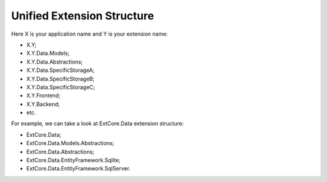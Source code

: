 ﻿Unified Extension Structure
===========================

Here X is your application name and Y is your extension name:

*	X.Y;
*	X.Y.Data.Models;
*	X.Y.Data.Abstractions;
*	X.Y.Data.SpecificStorageA;
*	X.Y.Data.SpecificStorageB;
*	X.Y.Data.SpecificStorageC;
*	X.Y.Frontend;
*	X.Y.Backend;
*	etc.

For example, we can take a look at ExtCore.Data extension structure:

* ExtCore.Data;
* ExtCore.Data.Models.Abstractions;
* ExtCore.Data.Abstractions;
* ExtCore.Data.EntityFramework.Sqlite;
* ExtCore.Data.EntityFramework.SqlServer.